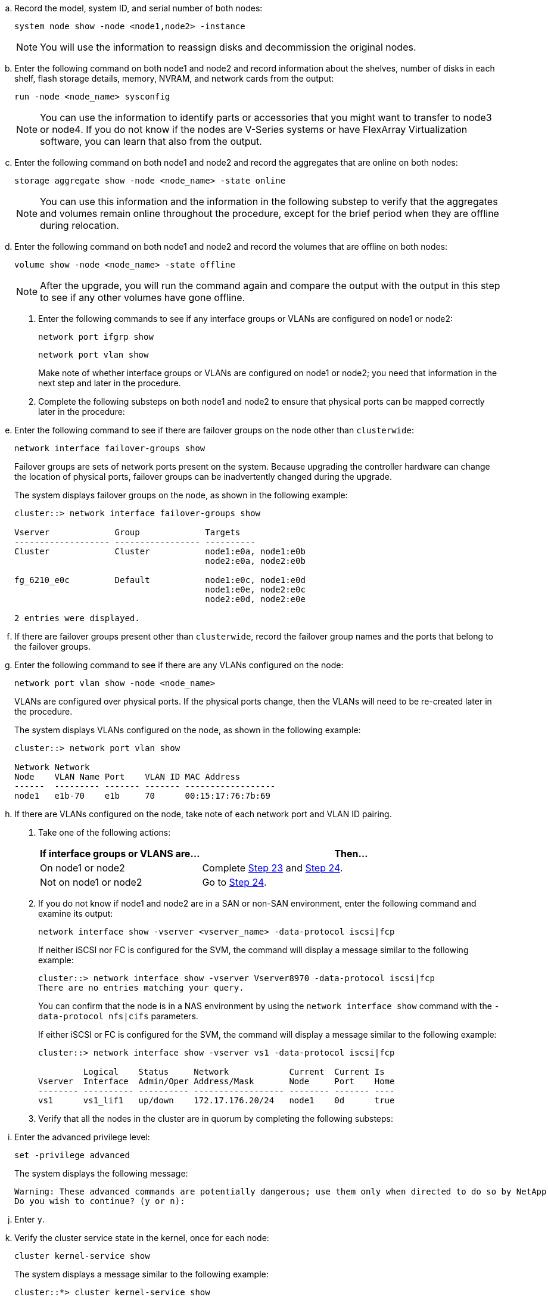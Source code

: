 .. Record the model, system ID, and serial number of both nodes:
+
`system node show -node <node1,node2> -instance`
+
NOTE: You will use the information to reassign disks and decommission the original nodes.

.. Enter the following command on both node1 and node2 and record information about the shelves, number of disks in each shelf, flash storage details, memory, NVRAM, and network cards from the output:
+
`run -node <node_name> sysconfig`
+
NOTE: You can use the information to identify parts or accessories that you might want to transfer to node3 or node4. If you do not know if the nodes are V-Series systems or have FlexArray Virtualization software, you can learn that also from the output.

.. Enter the following command on both node1 and node2 and record the aggregates that are online on both nodes:
+
`storage aggregate show -node <node_name> -state online`
+
NOTE: You can use this information and the information in the following substep to verify that the aggregates and volumes remain online throughout the procedure, except for the brief period when they are offline during relocation.

.. [[man_prepare_nodes_step19]]Enter the following command on both node1 and node2 and record the volumes that are offline on both nodes:
+
`volume show -node <node_name> -state offline`
+
NOTE: After the upgrade, you will run the command again and compare the output with the output in this step to see if any other volumes have gone offline.

. Enter the following commands to see if any interface groups or VLANs are configured on node1 or node2:
+
`network port ifgrp show`
+
`network port vlan show`
+
Make note of whether interface groups or VLANs are configured on node1 or node2; you need that information in the next step and later in the procedure.

. Complete the following substeps on both node1 and node2 to ensure that physical ports can be mapped correctly later in the procedure:

.. Enter the following command to see if there are failover groups on the node other than `clusterwide`:
+
`network interface failover-groups show`
+
Failover groups are sets of network ports present on the system. Because upgrading the controller hardware can change the location of physical ports, failover groups can be inadvertently changed during the upgrade.
+
The system displays failover groups on the node, as shown in the following example:
+
....
cluster::> network interface failover-groups show

Vserver             Group             Targets
------------------- ----------------- ----------
Cluster             Cluster           node1:e0a, node1:e0b
                                      node2:e0a, node2:e0b

fg_6210_e0c         Default           node1:e0c, node1:e0d
                                      node1:e0e, node2:e0c
                                      node2:e0d, node2:e0e

2 entries were displayed.
....

.. If there are failover groups present other than `clusterwide`, record the failover group names and the ports that belong to the failover groups.

.. Enter the following command to see if there are any VLANs configured on the node:
+
`network port vlan show -node <node_name>`
+
VLANs are configured over physical ports. If the physical ports change, then the VLANs will need to be re-created later in the procedure.
+
The system displays VLANs configured on the node, as shown in the following example:
+
....
cluster::> network port vlan show

Network Network
Node    VLAN Name Port    VLAN ID MAC Address
------  --------- ------- ------- ------------------
node1   e1b-70    e1b     70      00:15:17:76:7b:69
....

.. If there are VLANs configured on the node, take note of each network port and VLAN ID pairing.

. Take one of the following actions:
+
[cols="35,65"]
|===
|If interface groups or VLANS are... |Then...

|On node1 or node2
|Complete <<man_prepare_nodes_step23,Step 23>> and <<man_prepare_nodes_step24,Step 24>>.
|Not on node1 or node2
|Go to <<man_prepare_nodes_step24,Step 24>>.
|===

. [[man_prepare_nodes_step23]] If you do not know if node1 and node2 are in a SAN or non-SAN environment, enter the following command and examine its output:
+
`network interface show -vserver <vserver_name> -data-protocol iscsi|fcp`
+
If neither iSCSI nor FC is configured for the SVM, the command will display a message similar to the following example:
+
....
cluster::> network interface show -vserver Vserver8970 -data-protocol iscsi|fcp
There are no entries matching your query.
....
+
You can confirm that the node is in a NAS environment by using the `network interface show` command with the `-data-protocol nfs|cifs` parameters.
+
If either iSCSI or FC is configured for the SVM, the command will display a message similar to the following example:
+
....
cluster::> network interface show -vserver vs1 -data-protocol iscsi|fcp

         Logical    Status     Network            Current  Current Is
Vserver  Interface  Admin/Oper Address/Mask       Node     Port    Home
-------- ---------- ---------- ------------------ -------- ------- ----
vs1      vs1_lif1   up/down    172.17.176.20/24   node1    0d      true
....

. [[man_prepare_nodes_step24]]Verify that all the nodes in the cluster are in quorum by completing the following substeps:

.. Enter the advanced privilege level:
+
`set -privilege advanced`
+
The system displays the following message:
+
....
Warning: These advanced commands are potentially dangerous; use them only when directed to do so by NetApp personnel.
Do you wish to continue? (y or n):
....

.. Enter `y`.

.. Verify the cluster service state in the kernel, once for each node:
+
`cluster kernel-service show`
+
The system displays a message similar to the following example:
+
....
cluster::*> cluster kernel-service show

Master        Cluster       Quorum        Availability  Operational
Node          Node          Status        Status        Status
------------- ------------- ------------- ------------- -------------
node1         node1         in-quorum     true          operational
              node2         in-quorum     true          operational

2 entries were displayed.
....
+
Nodes in a cluster are in quorum when a simple majority of nodes are healthy and can communicate with each other. For more information, refer to link:other_references.html[References] to link to the _System Administration Reference_.

.. Return to the administrative privilege level:
+
`set -privilege admin`

. Take one of the following actions:
+
[cols="35,65"]
|===
|If the cluster... |Then...

|Has SAN configured
|Go to <<man_prepare_nodes_step26,Step 26>>.
|Does not have SAN configured
|Go to <<man_prepare_nodes_step29,Step 29>>.
|===

. [[man_prepare_nodes_step26]]Verify that there are SAN LIFs on node1 and node2 for each SVM that has either SAN iSCSI or FC service enabled by entering the following command and examining its output:
+
`network interface show -data-protocol iscsi|fcp -home-node <node_name>`
+
The command displays SAN LIF information for node1 and node2. The following examples show the status in the Status Admin/Oper column as up/up, indicating that SAN iSCSI and FC service are enabled:
+
....
cluster::> network interface show -data-protocol iscsi|fcp
            Logical    Status     Network                  Current   Current Is
Vserver     Interface  Admin/Oper Address/Mask             Node      Port    Home
----------- ---------- ---------- ------------------       --------- ------- ----
a_vs_iscsi  data1      up/up      10.228.32.190/21         node1     e0a     true
            data2      up/up      10.228.32.192/21         node2     e0a     true

b_vs_fcp    data1      up/up      20:09:00:a0:98:19:9f:b0  node1     0c      true
            data2      up/up      20:0a:00:a0:98:19:9f:b0  node2     0c      true

c_vs_iscsi_fcp data1   up/up      20:0d:00:a0:98:19:9f:b0  node2     0c      true
            data2      up/up      20:0e:00:a0:98:19:9f:b0  node2     0c      true
            data3      up/up      10.228.34.190/21         node2     e0b     true
            data4      up/up      10.228.34.192/21         node2     e0b     true
....
+
Alternatively, you can view more detailed LIF information by entering the following
command:
+
`network interface show -instance -data-protocol iscsi|fcp`

. Capture the default configuration of any FC ports on the original nodes by entering the following command and recording the output for your systems:
+
`ucadmin show`
+
The command displays information about all FC ports in the cluster, as shown in the following example:
+
....
cluster::> ucadmin show

                Current Current   Pending Pending   Admin
Node    Adapter Mode    Type      Mode    Type      Status
------- ------- ------- --------- ------- --------- -----------
node1   0a      fc      initiator -       -         online
node1   0b      fc      initiator -       -         online
node1   0c      fc      initiator -       -         online
node1   0d      fc      initiator -       -         online
node2   0a      fc      initiator -       -         online
node2   0b      fc      initiator -       -         online
node2   0c      fc      initiator -       -         online
node2   0d      fc      initiator -       -         online
8 entries were displayed.
....
+
You can use the information after the upgrade to set the configuration of FC ports on the new nodes.

. If you are upgrading a V-Series system or a system with FlexArray Virtualization software, capture information about the topology of the original nodes by entering the following command and recording the output:
+
`storage array config show -switch`
+
The system displays topology information, as show in the following example:
+
....
cluster::> storage array config show -switch

      LUN LUN                                  Target Side Initiator Side Initi-
Node  Grp Cnt Array Name    Array Target Port  Switch Port Switch Port    ator
----- --- --- ------------- ------------------ ----------- -------------- ------
node1 0   50  I_1818FAStT_1
                            205700a0b84772da   vgbr6510a:5  vgbr6510s164:3  0d
                            206700a0b84772da   vgbr6510a:6  vgbr6510s164:4  2b
                            207600a0b84772da   vgbr6510b:6  vgbr6510s163:1  0c
node2 0   50  I_1818FAStT_1
                            205700a0b84772da   vgbr6510a:5  vgbr6510s164:1  0d
                            206700a0b84772da   vgbr6510a:6  vgbr6510s164:2  2b
                            207600a0b84772da   vgbr6510b:6  vgbr6510s163:3  0c
                            208600a0b84772da   vgbr6510b:5  vgbr6510s163:4  2a
7 entries were displayed.
....

. [[man_prepare_nodes_step29]]Complete the following substeps:
.. Enter the following command on one of the original nodes and record the output:
+
`service-processor show -node * -instance`
+
The system displays detailed information about the SP on both nodes.
.. Ensure that the SP status is `online`.
.. Ensure that the SP network is configured.
.. Record the IP address and other information about the SP.

+
You might want to reuse the network parameters of the remote management devices, in this case the SPs, from the original system for the SPs on the new nodes.
For detailed information about the SP, refer to link:other_references.html[References] to link to the _System Administration Reference_ and the _ONTAP 9 Commands: Manual Page Reference_.

. [[man_prepare_nodes_step30]]If you want the new nodes to have the same licensed functionality as the original nodes, enter the following command to see the cluster licenses on the original system:
+
`system license show -owner *`
+
The following example shows the site licenses for cluster1:
+
....
system license show -owner *
Serial Number: 1-80-000013
Owner: cluster1

Package           Type    Description           Expiration
----------------- ------- --------------------- -----------
Base              site    Cluster Base License  -
NFS               site    NFS License           -
CIFS              site    CIFS License          -
SnapMirror        site    SnapMirror License    -
FlexClone         site    FlexClone License     -
SnapVault         site    SnapVault License     -
6 entries were displayed.
....

. Obtain new license keys for the new nodes at the  _NetApp Support Site_. Refer to link:other_references.html[References] to link to _NetApp Support Site_.
+
If the site does not have the license keys you need, contact your NetApp sales representative.

. Check whether the original system has AutoSupport enabled by entering the following command on each node and examining its output:
+
`system node autosupport show -node <node1,node2>`
+
The command output shows whether AutoSupport is enabled, as shown in the following example:
+
....
cluster::> system node autosupport show -node node1,node2

Node             State     From          To                Mail Hosts
---------------- --------- ------------- ----------------  ----------
node1            enable    Postmaster    admin@netapp.com  mailhost

node2            enable    Postmaster    -                 mailhost
2 entries were displayed.
....

. Take one of the following actions:
+
[cols="35,65"]
|===
|If the original system... |Then...

|Has AutoSupport enabled...
a|.. Go to <<man_prepare_nodes_step34,Step 34>>.
.. Go to the section link:get_address_key_management_server_encryption.html[Get an IP address of an external key management server for Storage Encryption].
|Does not have AutoSupport enabled...
a|.. Enable AutoSupport by following the instructions in the _System Administration Reference_. (Refer to link:other_references.html[References] to link to the _System Administration Reference_.)
+
*Note:*  AutoSupport is enabled by default when you configure your storage system for the first time. Although you can disable AutoSupport at any time, you should leave it enabled. Enabling AutoSupport can significantly help identify problems and solutions should a problem occur on your storage system.

.. Go to the link:get_address_key_management_server_encryption.html[Get an IP address of an external key management server for Storage Encryption] section.
|===

. [[man_prepare_nodes_step34]]Verify that AutoSupport is configured with the correct mailhost details and recipient e-mail IDs by entering the following command on both of the original nodes and examining the output:
+
`system node autosupport show -node node_name -instance`
+
For detailed information about AutoSupport, refer to link:other_references.html[References] to link to the _System Administration Reference_ and the _ONTAP 9 Commands: Manual Page Reference_.

. [[man_prepare_nodes_step35,Step 35]] Send an AutoSupport message to NetApp for node1 by entering the following command:
+
`system node autosupport invoke -node node1 -type all -message "Upgrading node1 from platform_old to platform_new"`
+
NOTE: Do not send an AutoSupport message to NetApp for node2 at this point; you do so later in the procedure.

. [[man_prepare_nodes_step36, Step 36]] Verify that the AutoSupport message was sent by entering the following command and examining its output:
+
`system node autosupport show -node <node1> -instance`
+
The fields `Last Subject Sent:` and `Last Time Sent:` contain the message title of the last message sent and the time the message was sent.
